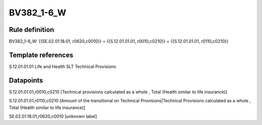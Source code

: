 ===========
BV382_1-6_W
===========

Rule definition
---------------

BV382_1-6_W: {{SE.02.01.18.01, r0620,c0010}} = {{S.12.01.01.01, r0010,c0210}} + {{S.12.01.01.01, r0110,c0210}}


Template references
-------------------

S.12.01.01.01 Life and Health SLT Technical Provisions


Datapoints
----------

S.12.01.01.01,r0010,c0210 [Technical provisions calculated as a whole , Total (Health similar to life insurance)]

S.12.01.01.01,r0110,c0210 [Amount of the transitional on Technical Provisions|Technical Provisions calculated as a whole , Total (Health similar to life insurance)]

SE.02.01.18.01,r0620,c0010 [unknown label]


